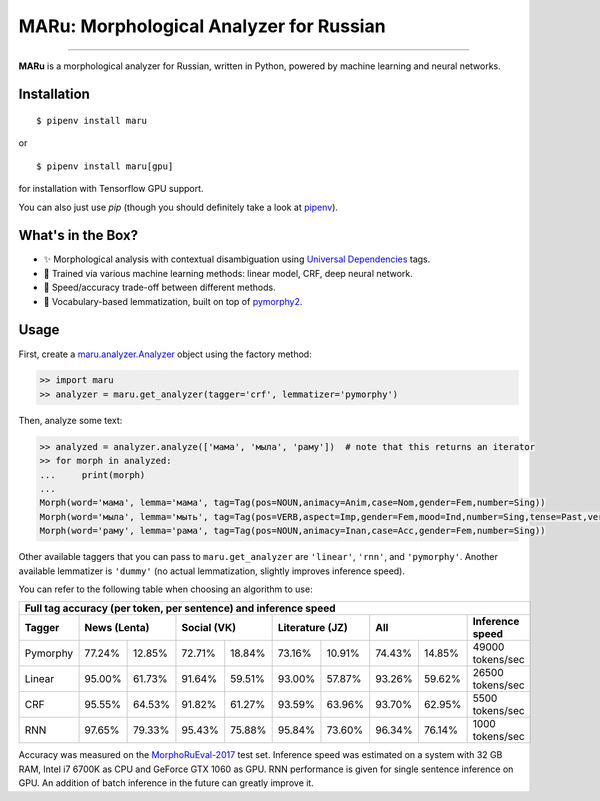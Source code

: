 MARu: Morphological Analyzer for Russian
========================================


.. image:: https://img.shields.io/pypi/v/maru.svg
    :target: https://pypi.python.org/pypi/maru
    :alt: Package version

.. image:: https://img.shields.io/pypi/l/maru.svg
    :target: https://pypi.python.org/pypi/maru
    :alt: Package license

.. image:: https://img.shields.io/pypi/pyversions/maru.svg
    :target: https://pypi.python.org/pypi/maru
    :alt: Python versions

.. image:: https://travis-ci.org/chomechome/maru.svg?branch=master
    :target: https://travis-ci.org/chomechome/maru
    :alt: TravisCI status

.. image:: https://codecov.io/github/chomechome/maru/coverage.svg?branch=master
    :target: https://codecov.io/github/chomechome/maru
    :alt: Code coverage

---------------

**MARu** is a morphological analyzer for Russian, written in Python, powered by machine learning and neural networks.

Installation
------------

::

    $ pipenv install maru

or

::

    $ pipenv install maru[gpu]

for installation with Tensorflow GPU support.

You can also just use `pip` (though you should definitely take a look at `pipenv <https://pipenv.readthedocs.io/en/latest/>`_).


What's in the Box?
------------------

.. image:: https://sociorocketnewsen.files.wordpress.com/2013/10/maru-top.jpg?w=580&h=305&crop=1

- ✨ Morphological analysis with contextual disambiguation using `Universal Dependencies <http://universaldependencies.org/u/feat/index.html>`_ tags.
- 🌈 Trained via various machine learning methods: linear model, CRF, deep neural network.
- 🔮 Speed/accuracy trade-off between different methods.
- 🍰 Vocabulary-based lemmatization, built on top of `pymorphy2 <https://github.com/kmike/pymorphy2>`_.


Usage
-----

First, create a `maru.analyzer.Analyzer <https://github.com/chomechome/maru/blob/master/maru/analyzer.py#L13-L36>`_ object using the factory method:

.. code-block:: python

    >> import maru
    >> analyzer = maru.get_analyzer(tagger='crf', lemmatizer='pymorphy')

Then, analyze some text:

.. code-block:: python

    >> analyzed = analyzer.analyze(['мама', 'мыла', 'раму'])  # note that this returns an iterator
    >> for morph in analyzed:
    ...     print(morph)
    ...
    Morph(word='мама', lemma='мама', tag=Tag(pos=NOUN,animacy=Anim,case=Nom,gender=Fem,number=Sing))
    Morph(word='мыла', lemma='мыть', tag=Tag(pos=VERB,aspect=Imp,gender=Fem,mood=Ind,number=Sing,tense=Past,verbform=Fin,voice=Act))
    Morph(word='раму', lemma='рама', tag=Tag(pos=NOUN,animacy=Inan,case=Acc,gender=Fem,number=Sing))

Other available taggers that you can pass to ``maru.get_analyzer`` are ``'linear'``, ``'rnn'``, and ``'pymorphy'``.
Another available lemmatizer is ``'dummy'`` (no actual lemmatization, slightly improves inference speed).

You can refer to the following table when choosing an algorithm to use:

+-----------------------------------------------------------------------------------------------------+
|                    Full tag accuracy (per token, per sentence) and inference speed                  |
+----------+--------+--------+--------+--------+--------+--------+--------+--------+------------------+
| Tagger   |   News (Lenta)  |   Social (VK)   | Literature (JZ) |       All       | Inference speed  |
+==========+========+========+========+========+========+========+========+========+==================+
| Pymorphy | 77.24% | 12.85% | 72.71% | 18.84% | 73.16% | 10.91% | 74.43% | 14.85% | 49000 tokens/sec |
+----------+--------+--------+--------+--------+--------+--------+--------+--------+------------------+
| Linear   | 95.00% | 61.73% | 91.64% | 59.51% | 93.00% | 57.87% | 93.26% | 59.62% | 26500 tokens/sec |
+----------+--------+--------+--------+--------+--------+--------+--------+--------+------------------+
| CRF      | 95.55% | 64.53% | 91.82% | 61.27% | 93.59% | 63.96% | 93.70% | 62.95% |  5500 tokens/sec |
+----------+--------+--------+--------+--------+--------+--------+--------+--------+------------------+
| RNN      | 97.65% | 79.33% | 95.43% | 75.88% | 95.84% | 73.60% | 96.34% | 76.14% |  1000 tokens/sec |
+----------+--------+--------+--------+--------+--------+--------+--------+--------+------------------+

Accuracy was measured on the `MorphoRuEval-2017 <https://github.com/dialogue-evaluation/morphoRuEval-2017>`_ test set.
Inference speed was estimated on a system with 32 GB RAM, Intel i7 6700K as CPU and GeForce GTX 1060 as GPU.
RNN performance is given for single sentence inference on GPU. An addition of batch inference in the future can greatly improve it.
